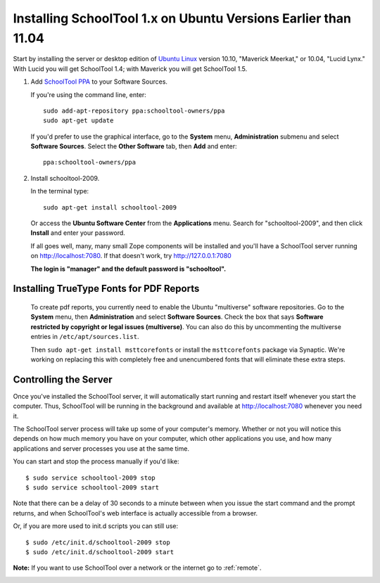 .. _install-pre-natty:

Installing SchoolTool 1.x on Ubuntu Versions Earlier than 11.04
===============================================================

Start by installing the server or desktop edition of `Ubuntu Linux <http://ubuntu.com>`_ version 10.10, "Maverick Meerkat," or 10.04, "Lucid Lynx."  With Lucid you will get SchoolTool 1.4; with Maverick you will get SchoolTool 1.5.  


#. Add `SchoolTool PPA <https://launchpad.net/~schooltool-owners/+archive/ppa/>`_ to your Software Sources.

   If you're using the command line, enter::

    sudo add-apt-repository ppa:schooltool-owners/ppa
    sudo apt-get update

   If you'd prefer to use the graphical interface, go to the **System** menu, **Administration** submenu and select **Software Sources**.  Select the **Other Software** tab, then **Add** and enter::
   
    ppa:schooltool-owners/ppa

   .. image:: images/sources.png

#. Install schooltool-2009.

   In the terminal type::

    sudo apt-get install schooltool-2009

   Or access the **Ubuntu Software Center** from the **Applications** menu.  Search for "schooltool-2009", and then click **Install** and enter your password. 

   .. image:: images/uss.png

   If all goes well, many, many small Zope components will be installed and you'll have a SchoolTool server running on http://localhost:7080.  If that doesn't work, try http://127.0.0.1:7080
   
   **The login is "manager" and the default password is "schooltool".**

Installing TrueType Fonts for PDF Reports
-----------------------------------------

   To create pdf reports, you currently need to enable the Ubuntu "multiverse" software repositories.  Go to the **System** menu, then **Administration** and select **Software Sources**.  Check the box that says **Software restricted by copyright or legal issues (multiverse)**.  You can also do this by uncommenting the multiverse entries in ``/etc/apt/sources.list``.
   
   Then ``sudo apt-get install msttcorefonts`` or install the ``msttcorefonts`` package via Synaptic.  We're working on replacing this with completely free and unencumbered fonts that will eliminate these extra steps.

Controlling the Server
----------------------

Once you've installed the SchoolTool server, it will automatically start running and restart itself whenever you start the computer.  Thus, SchoolTool will be running in the background and available at http://localhost:7080 whenever you need it.  

The SchoolTool server process will take up some of your computer's memory.  Whether or not you will notice this depends on how much memory you have on your computer, which other applications you use, and how many applications and server processes you use at the same time.

You can start and stop the process manually if you'd like::

    $ sudo service schooltool-2009 stop
    $ sudo service schooltool-2009 start

Note that there can be a delay of 30 seconds to a minute between when you issue the start command and the prompt returns, and when SchoolTool's web interface is actually accessible from a browser.

Or, if you are more used to init.d scripts you can still use:: 

    $ sudo /etc/init.d/schooltool-2009 stop
    $ sudo /etc/init.d/schooltool-2009 start

**Note:** If you want to use SchoolTool over a network or the internet go to :ref:`remote`.

.. _managepass:
